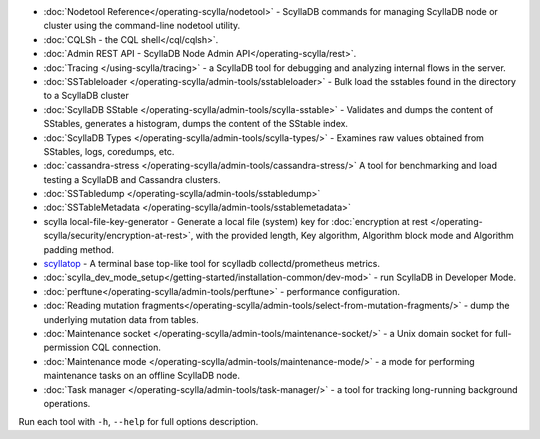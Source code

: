 * :doc:`Nodetool Reference</operating-scylla/nodetool>` - ScyllaDB commands for managing ScyllaDB node or cluster using the command-line nodetool utility.
* :doc:`CQLSh - the CQL shell</cql/cqlsh>`.
* :doc:`Admin REST API - ScyllaDB Node Admin API</operating-scylla/rest>`.
* :doc:`Tracing </using-scylla/tracing>` - a ScyllaDB tool for debugging and analyzing internal flows in the server. 
* :doc:`SSTableloader </operating-scylla/admin-tools/sstableloader>` - Bulk load the sstables found in the directory to a ScyllaDB cluster
* :doc:`ScyllaDB SStable </operating-scylla/admin-tools/scylla-sstable>` - Validates and dumps the content of SStables, generates a histogram, dumps the content of the SStable index.
* :doc:`ScyllaDB Types </operating-scylla/admin-tools/scylla-types/>` - Examines raw values obtained from SStables, logs, coredumps, etc.
* :doc:`cassandra-stress </operating-scylla/admin-tools/cassandra-stress/>` A tool for benchmarking and load testing a ScyllaDB and Cassandra clusters.
* :doc:`SSTabledump </operating-scylla/admin-tools/sstabledump>`
* :doc:`SSTableMetadata </operating-scylla/admin-tools/sstablemetadata>`
* scylla local-file-key-generator - Generate a local file (system) key for :doc:`encryption at rest </operating-scylla/security/encryption-at-rest>`, with the provided length, Key algorithm, Algorithm block mode and Algorithm padding method.
* `scyllatop <https://www.scylladb.com/2016/03/22/scyllatop/>`_ - A terminal base top-like tool for scylladb collectd/prometheus metrics.
* :doc:`scylla_dev_mode_setup</getting-started/installation-common/dev-mod>` - run ScyllaDB in Developer Mode.
* :doc:`perftune</operating-scylla/admin-tools/perftune>` - performance configuration.
* :doc:`Reading mutation fragments</operating-scylla/admin-tools/select-from-mutation-fragments/>` - dump the underlying mutation data from tables.
* :doc:`Maintenance socket </operating-scylla/admin-tools/maintenance-socket/>` - a Unix domain socket for full-permission CQL connection.
* :doc:`Maintenance mode </operating-scylla/admin-tools/maintenance-mode/>` - a mode for performing maintenance tasks on an offline ScyllaDB node.
* :doc:`Task manager </operating-scylla/admin-tools/task-manager/>` - a tool for tracking long-running background operations.


Run each tool with ``-h``, ``--help`` for full options description.
